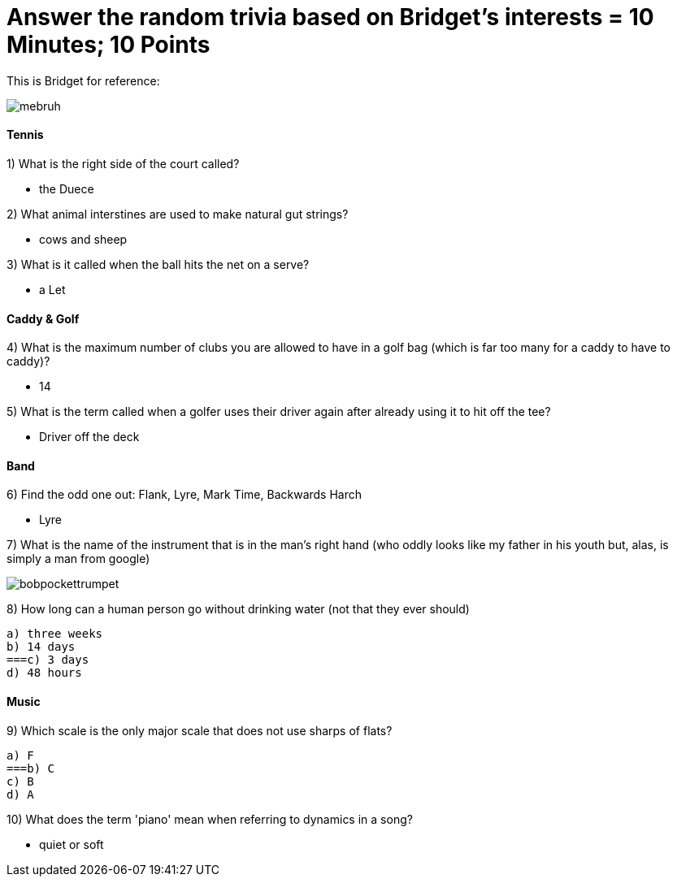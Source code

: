 = Answer the random trivia based on Bridget's interests = 10 Minutes; 10 Points


This is Bridget for reference:

image:../../picturetime/mebruh.jpeg[]

==== Tennis

1) What is the right side of the court called?

- the Duece

2) What animal interstines are used to make natural gut strings?

- cows and sheep

3) What is it called when the ball hits the net on a serve?

- a Let

==== Caddy & Golf

4) What is the maximum number of clubs you are allowed to have in a golf bag (which is far too many for a caddy to have to caddy)?

- 14

5) What is the term called when a golfer uses their driver again after already using it to hit off the tee?

- Driver off the deck

==== Band

6) Find the odd one out: Flank, Lyre, Mark Time, Backwards Harch

- Lyre 

7) What is the name of the instrument that is in the man's right hand (who oddly looks like my father in his youth but, alas, is simply a man from google)

image:../../picturetime/bobpockettrumpet.jpeg[]

8) How long can a human person go without drinking water (not that they ever should)

    a) three weeks
    b) 14 days
    ===c) 3 days
    d) 48 hours

==== Music

9) Which scale is the only major scale that does not use sharps of flats? 

    a) F
    ===b) C
    c) B
    d) A

10) What does the term 'piano' mean when referring to dynamics in a song?

- quiet or soft

